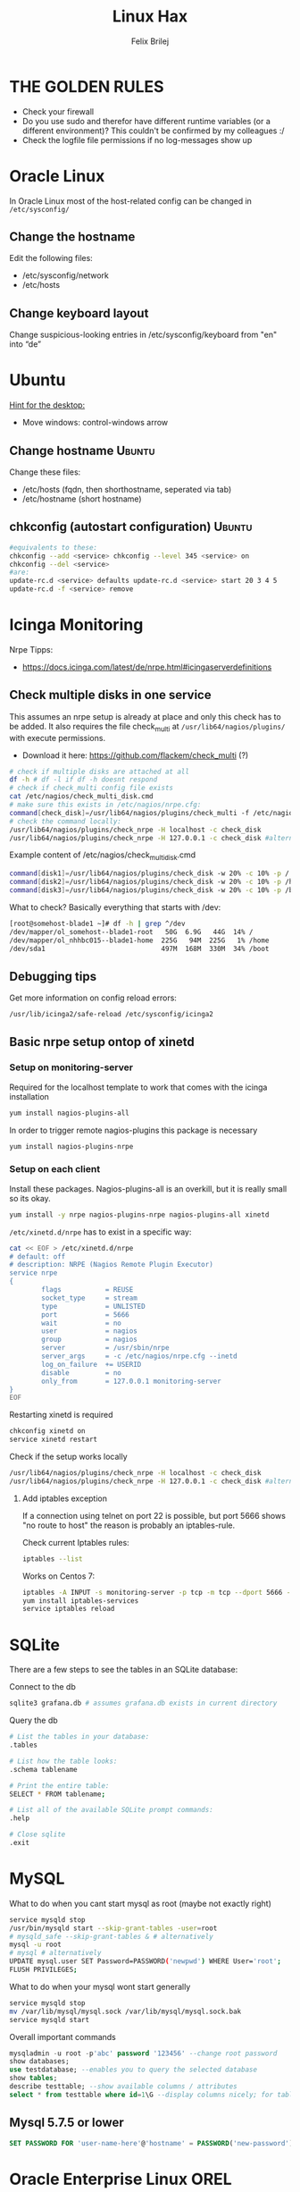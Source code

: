 #+TITLE:  Linux Hax
#+AUTHOR: Felix Brilej
#+Options: toc:nil html-postamble:nil
#+HTML_HEAD_EXTRA: <link rel="stylesheet" type="text/css" href="styles/base.css" />


* THE GOLDEN RULES
  :Properties:
  :VISIBILITY: children
  :End:
  - Check your firewall
  - Do you use sudo and therefor have different runtime variables (or a different environment)?
    This couldn't be confirmed by my colleagues :/
  - Check the logfile file permissions if no log-messages show up

* Oracle Linux
  In Oracle Linux most of the host-related config can be changed in =/etc/sysconfig/=

** Change the hostname
   Edit the following files:
   - /etc/sysconfig/network
   - /etc/hosts

** Change keyboard layout
   Change suspicious-looking entries in /etc/sysconfig/keyboard from "en" into “de”

* Ubuntu
  _Hint for the desktop:_
  - Move windows: control-windows arrow

** Change hostname                                            :Ubuntu:
   Change these files:
   - /etc/hosts (fqdn, then shorthostname, seperated via tab)
   - /etc/hostname (short hostname)

** chkconfig (autostart configuration)                        :Ubuntu:
   #+BEGIN_SRC sh
   #equivalents to these:
   chkconfig --add <service> chkconfig --level 345 <service> on
   chkconfig --del <service>
   #are:
   update-rc.d <service> defaults update-rc.d <service> start 20 3 4 5
   update-rc.d -f <service> remove
   #+END_SRC

* Icinga Monitoring
  Nrpe Tipps:
  - https://docs.icinga.com/latest/de/nrpe.html#icingaserverdefinitions

** Check multiple disks in one service
   This assumes an nrpe setup is already at place and only this check has to be added.
   It also requires the file check_multi at ~/usr/lib64/nagios/plugins/~ with execute permissions.
   - Download it here: https://github.com/flackem/check_multi (?)

   #+BEGIN_SRC sh
# check if multiple disks are attached at all
df -h # df -l if df -h doesnt respond
# check if check_multi config file exists
cat /etc/nagios/check_multi_disk.cmd
# make sure this exists in /etc/nagios/nrpe.cfg:
command[check_disk]=/usr/lib64/nagios/plugins/check_multi -f /etc/nagios/check_multi_disk.cmd -r 32
# check the command locally:
/usr/lib64/nagios/plugins/check_nrpe -H localhost -c check_disk
/usr/lib64/nagios/plugins/check_nrpe -H 127.0.0.1 -c check_disk #alternative for ssl handshake error
   #+END_SRC

   Example content of /etc/nagios/check_multi_disk.cmd
   #+BEGIN_SRC sh
command[disk1]=/usr/lib64/nagios/plugins/check_disk -w 20% -c 10% -p /
command[disk2]=/usr/lib64/nagios/plugins/check_disk -w 20% -c 10% -p /home
command[disk3]=/usr/lib64/nagios/plugins/check_disk -w 20% -c 10% -p /boot
   #+END_SRC

   What to check? Basically everything that starts with /dev:
   #+BEGIN_SRC sh
[root@somehost-blade1 ~]# df -h | grep ^/dev
/dev/mapper/ol_somehost--blade1-root   50G  6.9G   44G  14% /
/dev/mapper/ol_nhhbc015--blade1-home  225G   94M  225G   1% /home
/dev/sda1                             497M  168M  330M  34% /boot
   #+END_SRC

** Debugging tips
   Get more information on config reload errors:
   #+BEGIN_SRC sh
   /usr/lib/icinga2/safe-reload /etc/sysconfig/icinga2
   #+END_SRC

** Basic nrpe setup ontop of xinetd
*** Setup on monitoring-server
    Required for the localhost template to work that comes with the icinga installation
    #+BEGIN_SRC sh
yum install nagios-plugins-all
    #+END_SRC

    In order to trigger remote nagios-plugins this package is necessary
    #+BEGIN_SRC sh
yum install nagios-plugins-nrpe
    #+END_SRC

*** Setup on each client
    Install these packages. Nagios-plugins-all is an overkill, but it is really small so its okay.
    #+BEGIN_SRC sh :results silent
yum install -y nrpe nagios-plugins-nrpe nagios-plugins-all xinetd
    #+END_SRC

    ~/etc/xinetd.d/nrpe~ has to exist in a specific way:
    #+BEGIN_SRC sh
cat << EOF > /etc/xinetd.d/nrpe
# default: off
# description: NRPE (Nagios Remote Plugin Executor)
service nrpe
{
        flags           = REUSE
        socket_type     = stream
        type            = UNLISTED
        port            = 5666
        wait            = no
        user            = nagios
        group           = nagios
        server          = /usr/sbin/nrpe
        server_args     = -c /etc/nagios/nrpe.cfg --inetd
        log_on_failure  += USERID
        disable         = no
        only_from       = 127.0.0.1 monitoring-server
}
EOF
    #+END_SRC

    Restarting xinetd is required
    #+BEGIN_SRC sh :results drawer
chkconfig xinetd on
service xinetd restart
    #+END_SRC

    Check if the setup works locally
    #+BEGIN_SRC sh
/usr/lib64/nagios/plugins/check_nrpe -H localhost -c check_disk
/usr/lib64/nagios/plugins/check_nrpe -H 127.0.0.1 -c check_disk #alternative for ssl handshake error
    #+END_SRC

**** Add iptables exception
     If a connection using telnet on port 22 is possible, but port 5666 shows "no route to host"
     the reason is probably an iptables-rule.

     Check current Iptables rules:
     #+BEGIN_SRC sh
     iptables --list
     #+END_SRC

     Works on Centos 7:
     #+BEGIN_SRC sh
     iptables -A INPUT -s monitoring-server -p tcp -m tcp --dport 5666 -m state --state NEW,ESTABLISHED -j ACCEPT
     yum install iptables-services
     service iptables reload
     #+END_SRC

* SQLite
  There are a few steps to see the tables in an SQLite database:

  Connect to the db
  #+BEGIN_SRC sh
sqlite3 grafana.db # assumes grafana.db exists in current directory
  #+END_SRC

  Query the db
  #+BEGIN_SRC sh
# List the tables in your database:
.tables

# List how the table looks:
.schema tablename

# Print the entire table:
SELECT * FROM tablename;

# List all of the available SQLite prompt commands:
.help

# Close sqlite
.exit
  #+END_SRC

* MySQL
   What to do when you cant start mysql as root (maybe not exactly right)
   #+BEGIN_SRC sh
   service mysqld stop
   /usr/bin/mysqld start --skip-grant-tables -user=root
   # mysqld_safe --skip-grant-tables & # alternatively
   mysql -u root
   # mysql # alternatively
   UPDATE mysql.user SET Password=PASSWORD('newpwd') WHERE User='root';
   FLUSH PRIVILEGES;
   #+END_SRC

   What to do when your mysql wont start generally
   #+BEGIN_SRC sh
   service mysqld stop
   mv /var/lib/mysql/mysql.sock /var/lib/mysql/mysql.sock.bak
   service mysqld start
   #+END_SRC

   Overall important commands
   #+BEGIN_SRC sql
   mysqladmin -u root -p'abc' password '123456' --change root password
   show databases;
   use testdatabase; --enables you to query the selected database
   show tables;
   describe testtable; --show available columns / attributes
   select * from testtable where id=1\G --display columns nicely; for tables with many columns
   #+END_SRC

** Mysql 5.7.5 or lower
   #+BEGIN_SRC sql
   SET PASSWORD FOR 'user-name-here'@'hostname' = PASSWORD('new-password');
   #+END_SRC

* Oracle Enterprise Linux OREL

** Add Epel repository
   #+BEGIN_SRC sh
   yum install https://dl.fedoraproject.org/pub/epel/epel-release-latest-7.noarch.rpm
   yum install https://dl.fedoraproject.org/pub/epel/epel-release-latest-6.noarch.rpm
   #+END_SRC

   Then check whether it's enabled
   #+BEGIN_SRC sh
   yum repolist
   #+END_SRC

** Free up disk-space
   Source: https://uhesse.com/2011/06/01/adrci-a-survival-guide-for-the-dba/

   #+BEGIN_SRC sh
[oracle@uhesse ~]$ adrci

ADRCI: Release 11.2.0.2.0 - Production on Wed Jun 1 10:20:08 2011

Copyright (c) 1982, 2009, Oracle and/or its affiliates.  All rights reserved.

ADR base = "/u01/app/oracle"
adrci> show home
ADR Homes:
diag/tnslsnr/uhesse/listener
diag/rdbms/orcl/orcl
adrci> set homepath <insert one of the ADR homes>
adrci> purge -age 2880 -type trace
adrci> show tracefile -rt
   #+END_SRC

* Package management
  _Differences in software architectures:_
  - x86-64: Initial description for 64-bit architecture
  - amd64 : x86-64 for amd or intel processors (basically just a new name for the same thing)
  - i386  : 32 bit architecture

** RPM
   Some usefull hacks
   #+BEGIN_SRC sh
#Check whether a folder belongs to a package
rpm -q -whatprovides /etc/profile
#List all installed packages
rpm -qa | less
#Search for a specific package
rpm -qa | grep -i name
#Uninstall a package
rpm -e name
#Update a package with a new rpm in the current directory
rpm -U local_upgrade.rpm
   #+END_SRC

** Apt

*** Hold back packages, to prevent updates
    For me this was useful to prevent apt from overwriting my self-compiled git.
    #+BEGIN_SRC sh
    sudo apt-mark hold <package>
    sudo apt-mark showhold
    #+END_SRC

*** /boot Partition full
    fire this up multiple times
    #+BEGIN_SRC sh
   sudo apt-get autoremove
    #+END_SRC

** Yum

*** Add a repository to yum
    For CentOS and Red Hat Enterprise Linux 6.x:
    #+BEGIN_SRC sh
# Centos extras repository (contains for example nrpe checks)
sudo wget https://dl.fedoraproject.org/pub/epel/epel-release-latest-6.noarch.rpm
sudo rpm -Uvh epel-release-latest-6*.rpm
# RHEL/CentOS 6 32-Bit
wget http://download.fedoraproject.org/pub/epel/6/i386/epel-release-6-8.noarch.rpm
rpm -ivh epel-release-6-8.noarch.rpm
# RHEL/CentOS 6 64-Bit
wget http://download.fedoraproject.org/pub/epel/6/x86_64/epel-release-6-8.noarch.rpm
rpm -ivh epel-release-6-8.noarch.rpm
    #+END_SRC

    Alternatively you can just grab the .repo configration file
    #+BEGIN_SRC sh
# For Oracle Linux 6.x:
cd /etc/yum.repos.d/
wget http://public-yum.oracle.com/public-yum-ol6.repo
    #+END_SRC

    If this shows: "Error: Cannot retrieve metalink for repository: epel. Please verify its path and try again"
    Maybe it is because of old certificates. An alternative would be to use repositorise with only
    http and not https. However, sticking with https, try:
    #+BEGIN_SRC sh
   yum --disablerepo=epel -y update  ca-certificates
    #+END_SRC

*** Only download packages via yum
    #+BEGIN_SRC sh
    yum install yum-downloadonly
    yum install --downloadonly --downloaddir=<directory> <package>
    #+END_SRC

* Proxy settings
   Proxy for cpan
   #+BEGIN_SRC sh
   perl -MCPAN -e shell
   o conf init /proxy/
   http://172.16.8.250:3128
   o conf commit
   exit
   #+END_SRC

   Proxy for git
   #+BEGIN_SRC sh
   git config --global http.proxy http://172.16.8.250:3128; git config --global https.proxy  http://172.16.8.250:3128
   git config --global --unset http.proxy; git config --global --unset https.proxy
   #+END_SRC

   Proxy for bash
   #+BEGIN_SRC sh
   #Just add the following to the end of you bashrc:
   export http_proxy=http://172.16.8.250:3128 && export https_proxy=http://172.16.8.250:3128 && export ftp_proxy=http://172.16.8.250:3128
   #Unset them:
   export http_proxy= && export https_proxy= && export ftp_proxy=
   #+END_SRC

* Git
** Manual installation
   Git 2.x Installation on Linux (taken from here: https://oracle-base.com/articles/linux/git-2-installation-on-linux)

   The version of Git available from the Yum repositories is
   typically quite old. This article describes the manual installation of Git 2.x on Linux. The
   same method should work for all the RHEL clones (Oracle Linux, CentOS) and Fedora.

   Install the prerequisite packages and remove the any current Git installation.
   #+BEGIN_SRC sh
yum install curl-devel expat-devel gettext-devel openssl-devel zlib-devel -y
yum install gcc perl-ExtUtils-MakeMaker -y
yum remove git -y
   #+END_SRC

   Download the latest Git installation from kernel.org and unpack it.
   #+BEGIN_SRC sh
cd /usr/src
wget https://www.kernel.org/pub/software/scm/git/git-2.2.2.tar.gz
tar xzf git-2.2.2.tar.gz
   #+END_SRC

   Install it.
   #+BEGIN_SRC sh
cd git-2.2.2
make prefix=/usr/local/git all
make prefix=/usr/local/git install
echo "export PATH=$PATH:/usr/local/git/bin" >> /etc/bashrc
source /etc/bashrc

   #+END_SRC

   Test it, by checking the version.
   #+BEGIN_SRC sh
git --version
   #+END_SRC

** Initial Settings
   Set General information required by git
   #+BEGIN_SRC sh
   git config --global user.name "username"
   git config --global user.email mailaddress
   git config --global core.autocrlf false #Leave all line-ending business to the user
   #+END_SRC

   Show general information required by git
   #+BEGIN_SRC sh
   git config user.name
   git config user.email
   git config http.proxy
   #+END_SRC

   Fixes this error: "Local SSL issuer certificate error"
   - Alternatively i could just install that ssl certificate, probably the more advanced solution
   #+BEGIN_SRC sh
   git config --global http.sslVerify false
   #+END_SRC

   Install ssh key
   #+BEGIN_SRC sh
   # check if ssh-agent is running
   ps -e | grep [s]sh-agent
   # start the ssh-agent if it's not running
   ssh-agent /bin/bash
   # Unlock the ssh key
   ssh-add ~/.ssh/id_rsa
   #+END_SRC

** Undo last commit
   #+BEGIN_SRC sh
   git commit ....  git reset --soft HEAD~1
   # edit files as needed
   git add ...  git commit -c ORIG_HEAD
   #+END_SRC

   if your commit is total crap:
   #+BEGIN_SRC sh
   git reset --hard HEAD~1
   #+END_SRC

** Clone Subdir
   Suppose your project is in a directory called "project", and you want only those commits which touch project/dirB.
   #+BEGIN_SRC sh
   git clone project/ subproject/
   cd subproject
   git filter-branch --prune-empty --subdirectory-filter dirB HEAD
   #+END_SRC
   The subproject will now contain the git history which touches dirB.

** Show tags and their type
   Taken from:
   https://stackoverflow.com/questions/40479712/how-can-i-tell-if-a-given-git-tag-is-annotated-or-lightweight/40480534
   #+BEGIN_SRC sh
git show-ref -d --tags       |
cut -b 42-                   | # to remove the commit-id
sort                         |
sed 's/\^{}//'               | # remove ^{} markings
uniq -c                      | # count identical lines
sed 's/2\ refs\/tags\// a /' | # 2 identicals = annotated
sed 's/1\ refs\/tags\//lw /'
   #+END_SRC

** Remote branches vs local branches
   https://git-scm.com/book/en/v2/Git-Branching-Remote-Branches

   A command which gets me out of "detached HEAD" error message and properly connects local and
   remote branch:
   #+BEGIN_SRC sh
git checkout -b my-crazy-feature origin/feature/my-crazy-feature
   #+END_SRC


   How to fetch all remote branches:
   #+BEGIN_SRC sh
git branch -r | grep -v '\->' | while read remote; do git branch --track "${remote#origin/}" "$remote"; done
git fetch --all --tags
git pull --all
   #+END_SRC

** Fix: Local SSL issuer certificate error
   Alternative: install that ssl certificate, probably the more advanced solution
   #+BEGIN_SRC sh
   git config --global http.sslVerify false
   #+END_SRC

** Fix: GNU TLS Error on clone
   :PROPERTIES:
   :dir:      /sshx:root@192.168.192.204:
   :END:
   The error message:
   #+BEGIN_SRC sh
     # happens after installing git using the normal ubuntu repositories
     apt-get install git
     git clone https://tfs.somesite.com
     error: gnutls_handshake() failed: A TLS packet with unexpected length was received. while accessing https://tfs.somesite.com
   #+END_SRC

   #+BEGIN_SRC sh :results drawer
     sudo apt-get remove git
     sudo apt-get install dpkg-dev
     # download everything to get ready to compile
     mkdir ~/git-openssl
     cd ~/git-openssl
     sudo apt-get source git
     sudo apt-get build-dep git
     sudo apt-get install libcurl4-openssl-dev
     sudo dpkg-source -x git_1.7.9.5-1.dsc
     cd git_1.7.9.5
     vim debian/control # replace all instances of “libcurl4-gnutls-dev” with “libcurl4-openssl-dev” (I used sudo vim debian/control) using vim: :%s/libcurl4-gnutls-dev/libcurl4-openssl-dev/gc
     sudo dpkg-buildpackage -rfakeroot -uc -b
     # if it's faling on test, you can remove the line TEST=test from the file debian/rules (I used sudo vim debian/rules to edit the file)
     sudo dpkg -i ../git_1.7.9.5-1_amd64.deb
     sudo apt-mark hold git # makes it so git doesn't get overwritten by updates
   #+END_SRC

* Mailing
** Fetchmail
   _Show certificate-chain_
   openssl s_client -connect pop.gmx.net:995 -showcerts
   - the shown certificat has to copied to a .pem file from BEGIN to END
   - next the program "c_rehash" has to be executed in that directory
     #+BEGIN_SRC sh
     c_rehash .
     #+END_SRC
   - in case the parent directory is registered as "sslcertpath" the certificate error is now
     resolved
     #+BEGIN_SRC sh
     ssl sslcertck sslcertpath /home/rtracker/.fetchmail/certs
     #+END_SRC

   _Alternative for Ubuntu_
   This is knowledge I gained from a whole lot of debugging, I'm not exactly sure about this one
   - Also add the CA as certifcate
   - When testing the openssl directly add the CA as a ca-cert file
   #+BEGIN_SRC sh
   sudo cp /usr/share/ca-certificates/outlook.dc.somesite.com.crt /usr/local/share/ca-certificates/
   sudo update-ca-certificates
   openssl s_client -CAfile ~/.fetchmail/certs/somesite.hh.pem -connect 10.120.20.218:995 -showcerts
   #+END_SRC

   _Convert a .cer into a .pem file_
   #+BEGIN_SRC sh
   openssl x509 -inform der -in certificate.cer -out certificate.pem
   #+END_SRC

* Perl
  List all of a modules dependencies with just a one liner.

  Requires that Devel::Modlist is installed.

  #+BEGIN_SRC sh
  perl -d -MDevel::Modlist=nocore script.pl
  #+END_SRC

* SSH
** Realize password-less login via ssh-key from one to another system
   1) ssh root@alpha
      1) enter password
   2) ssh-keygen -t rsa -P '' -f ~/.ssh/id_dsa
   3) ssh-copy-id -i ~/.ssh/id_dsa.pub root@omega
   4) ssh root@omega (for testing)

   Enable / Disable remote root access
   #+BEGIN_SRC sh
   #Set a root password
   sudo passwd root
   #Reverting that back:
   sudo passwd -l root
   #+END_SRC

   Allow remote root login:
   in /etc/ssh/sshd_config: # PermitRootLogin yes
   service ssh reload

** mpssh
   Execute one and the same bash-command on multiple systems
   #+BEGIN_SRC sh
   mpssh -f ~/banks.txt -v "uptime"
   #+END_SRC

* Firewall
** Selinux
   Some quick commands:
   #+BEGIN_SRC sh
   # check information comming from selinux:
   tail /var/log/audit/audit.log
   # audit2allow tool is part of the following package (turns audit logs to allow-policies):
   yum install setroubleshoot
   # increase loglevel:
   semodule -DB
   #+END_SRC

* vSphere
** Increase VM disk-space
   1) Delete snapshots (need permission of people in charge for this)
   2) Using the vsphere interface, add a harddisk-device to the system
   3) Identify the new harddisk (a reboot might be required)
      #+BEGIN_SRC sh
      fdisk -l
      # The disk that doesnt have a valid partition table is the one we just added
      #+END_SRC
      - SCSI bus might need to be rescanned, therefor do the following:
        #+BEGIN_SRC sh
        echo "- - -" > /sys/class/scsi_host/hostX/scan #do this for all hosts in hopes to find the correct one
        #+END_SRC
   4) Format the identified disk (optional, disk partition is not necessary for data-only disks)
      #+BEGIN_SRC sh
      fdisk /dev/identified_disk
      #+END_SRC
      what follows is an interactive dialog
      - "n" for "new Partition"
      - "p" for "primary partition"
      - "1" for partition number, since so far we dont have any partition number on this disk
      - first cylinder: "enter"
      - last cylinder: "enter"
      - "t" to change the partitinos system ID, in this case "1" will be set automatically
      - Hex Code: 8e for Linux LVM
      - "w" to write the changes and exit
      - *Alternatively* you can also use cfdisk, for me cfdisk was able to create a proper partition
        while fdisk couldnt
   5) Check on those changes by firing um fdisk again
      #+BEGIN_SRC sh
      fdisk -l
      #+END_SRC
   6) Add the newly created disk to the volumegroup
      - pvcreate <disk>
      - vgdisplay
      - vgextend <volumegroup> <disk>
      - pvscan
   7) Add the added space to the volumepath
      - Extend the volumepath
        #+BEGIN_SRC sh
        lvdisplay
        lvextend <volumepath> <disk>
        # alternatively:
        lvextend -l +100%FREE -n <volumepath>
        #+END_SRC
   8) Extend the filesystem. For extX file systems fire up the following:
      #+BEGIN_SRC sh
      resize2fs <volumepath>
      #+END_SRC

** Eth0 configuration after vmware clone
   vim /etc/udev/rules.d/70-persistent-net.rules
   be carefull when more than one adapter is present. otherwise:
   delete the first block and change the last word in the second block to from eth1 eth0

* Basics
  Handy tool to analyze full disks: ncdu
** /bin/bash
*** ls
    Only display the filesize and filename
    #+BEGIN_SRC sh
    ls -lh | awk '{print $5 "\t" $9}'
    #+END_SRC

*** Bash colortable
    Black       0;30     Dark Gray     1;30
    Blue        0;34     Light Blue    1;34
    Green       0;32     Light Green   1;32
    Cyan        0;36     Light Cyan    1;36
    Red         0;31     Light Red     1;31
    Purple      0;35     Light Purple  1;35
    Brown       0;33     Yellow        1;33
    Light Gray  0;37     White         1;37

*** Colorful motd (in red)
    In ubuntu other motds may come from ~/etc/update-motd/~
    #+BEGIN_SRC sh
    echo -en "\033[1;34m" > /etc/motd
    echo "Text of your motd file....." >> /etc/motd
    echo -en "\033[0m" >> /etc/motd
    #+END_SRC

*** Change bash prompt expression
    Put one of the following settings in ~/.bashrc
    #+BEGIN_SRC sh
    # yellow (for non-root users)
    export PS1='\[\033[33m\]\u@\H:\w \[\033[m\]'
    # red (for root)
    export PS1='\[\033[1;31m\]\u@\H:\w \[\033[m\]'
    #+END_SRC

    More good examples
    - https://www.cyberciti.biz/faq/bash-shell-change-the-color-of-my-shell-prompt-under-linux-or-unix/

*** Open process in background
    There are multiple solutions for this, it might be interesting looking into this indepth
    #+BEGIN_SRC sh
    firefox & disown
    firefox &
    firefox #now press C-z
    #+END_SRC

** Change a network config safely
   Use the "at"-tool to reset the config after 5 minutes (at-jobs).
   Useful for ipconfig or firewall config-changes to ensure connectivity.

** Change the timezone
   #+BEGIN_SRC sh
   cp /usr/share/zoneinfo/Europe/Berlin /etc/localtime
   #+END_SRC

** Check the privileges or permissions of a user
   List the privileges like this:
   #+BEGIN_SRC sh
sudo -l -U myuser
   #+END_SRC

   How to read the syntax: http://toroid.org/sudoers-syntax

** Copy files between systems (rsync)
   more useful examples: http://www.tecmint.com/rsync-local-remote-file-synchronization-commands/

   #+BEGIN_SRC sh
   rsync -avz source root@192.168.0.1:/destination/
   #+END_SRC

** Good ASCII Art generators
   - http://my.asciiart.club/

** Cronjobs
   Warning! Cronjobs may restart every minute and as a side effect send report-mails if an error occurs.

   Sample cronjob:
   #+BEGIN_SRC sh
   59 23 * * * /home/john/bin/backup.sh > /home/john/logs/backup.log 2>&1
   #+END_SRC

** Process substitution
   The normal way:
   #+BEGIN_SRC sh
   curl http://somesite/file1 > file1
   curl http://somesite/file2 > file2
   diff file1 file2
   #+END_SRC

   Using process substitution we can have this way faster:
   #+BEGIN_SRC sh
   diff <(curl http://somesite/file1) <(curl http://somesite/file2)
   #+END_SRC

   Process substitution gives you similar capabilities to piping. Except piping only allows you to
   pipe the output from a single command into another. In the diff scenario, we need to pipe the
   output from mutltiple commands into another. And that's what process substitution allows us to
   do.

** Filter a log-file for errors / warnings
   #+BEGIN_SRC sh
   grep -iE "(warning|error|critical)" /var/log/fetchmail.log
   # -i flag to ignore the case
   # -E flag to enable regular expressions
   #+END_SRC

** Find out Mac-Address for a different System
   Prerequesite: Have another system in the same subnet (we call it System A)
   #+BEGIN_SRC sh
#From system A
arp -a
nhhrvl038 (10.120.38.254) at 00:24:a8:68:c3:00 [ether] on eth0
#Ping them once from System A
ping system_b_IP
#Again from system A
arp -a
nhhrvl038 (10.120.38.254) at 00:24:a8:68:c3:00 [ether] on eth0
? (system_b_IP) at 00:0c:29:46:b5:55 [ether] on eth0
   #+END_SRC

** find, grep or sed goodies
   #+BEGIN_SRC sh
   find -type f -exec sed -i -e 's/sqlplus/sqlplus64/g' {} \;
   #search for string in current directory
   grep -R 'string' dir/
   # fill in a specific configuration:
   sudo -E sed -i -e "s/password_secret =.*/password_secret = $(pwgen -s 128 1)/" /etc/graylog/server/server.conf
   #+END_SRC

** Install cpan modules with dependencies
   #+BEGIN_SRC sh
   perl -MCPAN -e 'my $c = "CPAN::HandleConfig";
   $c->load(doit => 1, autoconfig => 1);
   $c->edit(prerequisites_policy => "follow"); $c->edit(build_requires_install_policy => "yes");
   $c->commit'
   #+END_SRC

** Logrotate
   Example from AGerler:
   #+BEGIN_SRC sh
   cat /etc/logrotate.d/fetchmail
   /var/log/fetchmail.log {

   weekly
   create 0644 rtracker adm
   rotate 4
   compress

   delaycompress
   }
   #+END_SRC
   - weekly: time interval
   - create: chmod parameter, owner und group
   - rotate: Amount of "rotates" a logfile persists before it gets deleted
   - compress: whether the log file should be zipped or not
   - delaycompress: the log only gets zipped after the rotation has been completed (file-handle reasons)

** Shrink a logfile
   Reduce a logfile to its last 200 lines while preserving the access rights.
   #+BEGIN_SRC sh
   logfile="/path/to/logfile"; echo "$(tail -n 200 $logfile)" > $logfile
   #+END_SRC

** Mount a cd
   #+BEGIN_SRC sh
   mount -t iso9660 /dev/scd0 /media/cdrom/
   #+END_SRC

** Port Analysis
   Look at opened ports:
   #+BEGIN_SRC sh
   netstat -tulpen
   #+END_SRC

   Look at the processes behind them (actually active ports):
   #+BEGIN_SRC sh
   # Use a grep filter here because you will be getting way too much info
   netstat -tapen | grep
   #+END_SRC

** Rename filenames coming from Windows users
   Lowercase filenames
   #+BEGIN_SRC sh
   for i in *; do mv $i `echo $i | tr [:upper:] [:lower:]`; done
   #+END_SRC

   Replace blanks in filenames with _
   #+BEGIN_SRC sh
   for i in *; do mv "${i}" `echo ${i} | sed 's/ /_/g'`; done
   #+END_SRC

** Screen

*** Howto install screen on Oracle Linux 6.X
    1) Download final package sources from here: http://ftp.gnu.org/gnu/screen/
    2) Install required packages
       #+BEGIN_SRC sh
       yum remove screen # remove the preinstalled screen version
       yum install ncurses-devel # fixes the termcap error you might get
       yum install gcc # fixes a whole bunch of requirement errors
       #+END_SRC

** Show all processes that run under a certain user
   #+BEGIN_SRC sh
   ps -ef | grep certain_user
   #+END_SRC

** Unpack a .tar.gz file
   #+BEGIN_SRC sh
   tar -xzf datei.tar.gz
   #+END_SRC
   - -x extract
   - -f file to be unpacked
   - -z first gzip, then tar

* Debugging tools
  http://brendangregg.com/ebpf.html

** Commands helpful for performance analysis
   Using the terminal:
   #+BEGIN_SRC sh
df -h #check if disk-space is available
df -i #show inodes as additional information
free -mh #show RAM and swap
lscpu  # Show CPU information (number of cores, etc.)
mytop -u root --prompt # current mysql performance, inklusive Sessions:
vmstat 2 10 # Gives hints about CPU and memory during execution of performance-impaired process
iostat -xk 2 12 # Gives hints about I/O during execution of performance-impaired process
cat /proc/meminfo # Infos about processes in general
htop # Which processes take the most storage? Careful, green means actual space, yellow means provisioned
   #+END_SRC

   Using vSphere:
   - Check the VMs "Perfomance"-Tab, the CPU and RAM specifically
   - Check the Hypervisors "Performance"-Tab (sort by hosts and clusters)
   - Check the used Storages for Warnings

   A big tool which does it all (but may be complicated to use):
   #+BEGIN_SRC sh
sar
ksar # graphical interface
   #+END_SRC

** Debugging of Binaries
   To debug binaries that misbehave and dont give obvious logs try the following:
   - Look in the system messages log (/var/log/messages)
   - Use strace and look out for file permission errors which might cause the binary to stop
     #+BEGIN_SRC sh
     strace -pid <PID> -f
     #+END_SRC
   - Debug the binary with gdb (u are going pretty deep in here)

** Monitor a process that times out
   #+BEGIN_SRC sh
   strace -f pid-file (child-threads followen) (not confirmed)
   #+END_SRC
   Short of that, you can always look in the process init script. For instance, the SSH daemon is
   started with the script in /etc/init.d/sshd. Sometimes the PID will be defined there (search
   for pid, PID, PIDFILE, PID_FILE, etc.).  For anything that sources /etc/init.d/functions, the
   PID will live in /var/run/*.pid.
